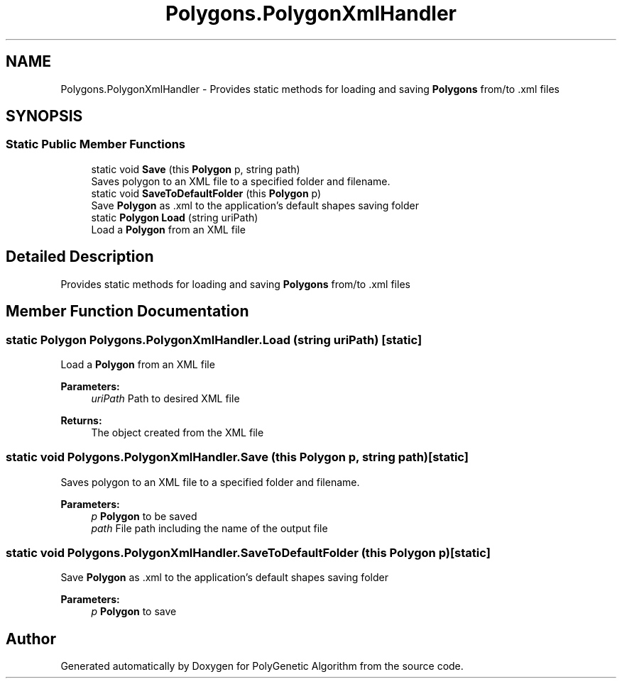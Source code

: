 .TH "Polygons.PolygonXmlHandler" 3 "Sat Sep 16 2017" "Version 1.1.2" "PolyGenetic Algorithm" \" -*- nroff -*-
.ad l
.nh
.SH NAME
Polygons.PolygonXmlHandler \- Provides static methods for loading and saving \fBPolygons\fP from/to \&.xml files  

.SH SYNOPSIS
.br
.PP
.SS "Static Public Member Functions"

.in +1c
.ti -1c
.RI "static void \fBSave\fP (this \fBPolygon\fP p, string path)"
.br
.RI "Saves polygon to an XML file to a specified folder and filename\&. "
.ti -1c
.RI "static void \fBSaveToDefaultFolder\fP (this \fBPolygon\fP p)"
.br
.RI "Save \fBPolygon\fP as \&.xml to the application's default shapes saving folder "
.ti -1c
.RI "static \fBPolygon\fP \fBLoad\fP (string uriPath)"
.br
.RI "Load a \fBPolygon\fP from an XML file "
.in -1c
.SH "Detailed Description"
.PP 
Provides static methods for loading and saving \fBPolygons\fP from/to \&.xml files 


.SH "Member Function Documentation"
.PP 
.SS "static \fBPolygon\fP Polygons\&.PolygonXmlHandler\&.Load (string uriPath)\fC [static]\fP"

.PP
Load a \fBPolygon\fP from an XML file 
.PP
\fBParameters:\fP
.RS 4
\fIuriPath\fP Path to desired XML file
.RE
.PP
\fBReturns:\fP
.RS 4
The object created from the XML file
.RE
.PP

.SS "static void Polygons\&.PolygonXmlHandler\&.Save (this \fBPolygon\fP p, string path)\fC [static]\fP"

.PP
Saves polygon to an XML file to a specified folder and filename\&. 
.PP
\fBParameters:\fP
.RS 4
\fIp\fP \fBPolygon\fP to be saved
.br
\fIpath\fP File path including the name of the output file
.RE
.PP

.SS "static void Polygons\&.PolygonXmlHandler\&.SaveToDefaultFolder (this \fBPolygon\fP p)\fC [static]\fP"

.PP
Save \fBPolygon\fP as \&.xml to the application's default shapes saving folder 
.PP
\fBParameters:\fP
.RS 4
\fIp\fP \fBPolygon\fP to save
.RE
.PP


.SH "Author"
.PP 
Generated automatically by Doxygen for PolyGenetic Algorithm from the source code\&.
